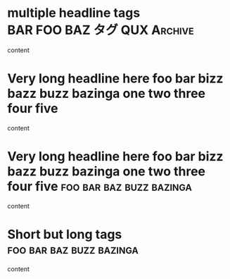 * multiple headline tags  :BAR:FOO:BAZ:タグ:QUX:Archive:

content

* Very long headline here foo bar bizz bazz buzz bazinga one two three four five

  content

* Very long headline here foo bar bizz bazz buzz bazinga one two three four five :foo:bar:baz:buzz:bazinga:

  content

* Short but long tags                              :foo:bar:baz:buzz:bazinga:

  content
